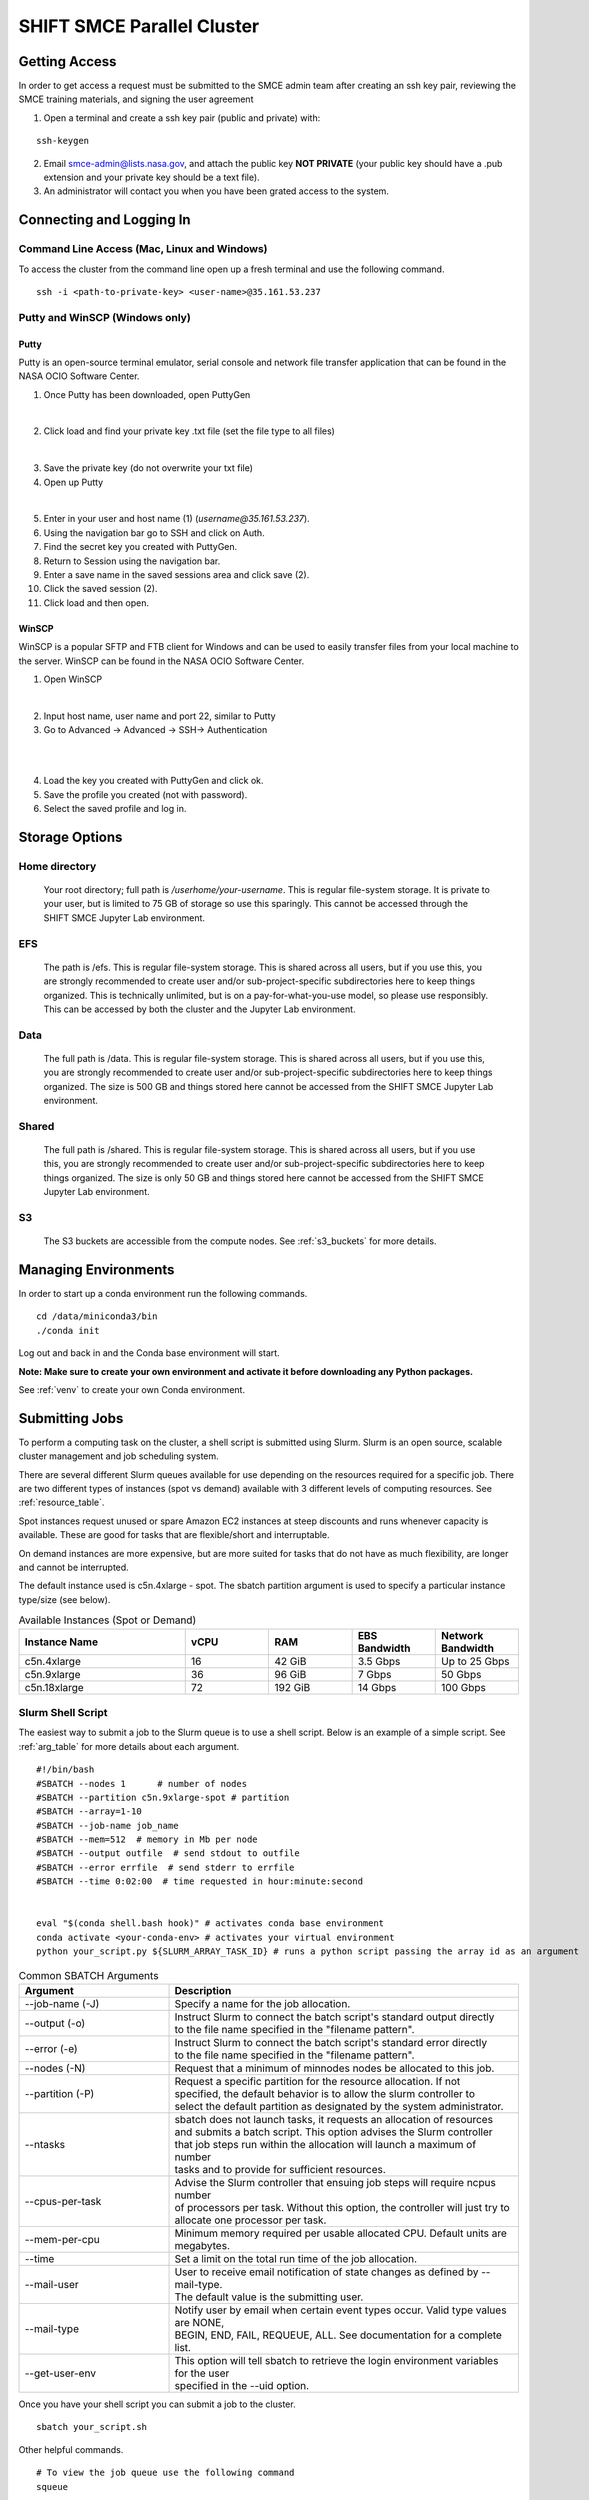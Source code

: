 ===========================
SHIFT SMCE Parallel Cluster
===========================

Getting Access
==============
In order to get access a request must be submitted to the SMCE admin team after
creating an ssh key pair, reviewing the SMCE training materials, and signing the user agreement

..
    #. Read through the following training documents.

        * :download:`2022 SMCE_Elevated Privileges Security Training <../pdfs/2022_SMCE_Elevated_Privileges_Security_Training.pdf>`

        * :download:`2022 SMCE General Security Training <../pdfs/2022_SMCE_General_Security_Training.pdf>`

    #. Sign the SMCE User Agreement.

        * :download:`2022 SMCE User Agreement <../pdfs/2022_SMCE_User_Agreement.pdf>`
..

1. Open a terminal and create a ssh key pair (public and private) with:

::

    ssh-keygen


2. Email smce-admin@lists.nasa.gov, and attach the public key **NOT PRIVATE** (your public key should have a .pub extension and your private key should be a text file).

3. An administrator will contact you when you have been grated access to the system.

Connecting and Logging In
=========================


Command Line Access (Mac, Linux and Windows)
--------------------------------------------
To access the cluster from the command line open up a fresh terminal and use the following command.

::

    ssh -i <path-to-private-key> <user-name>@35.161.53.237

Putty and WinSCP (Windows only)
-------------------------------

Putty
^^^^^

Putty is an open-source terminal emulator, serial console and network file transfer application that
can be found in the NASA OCIO Software Center.

1. Once Putty has been downloaded, open PuttyGen

.. image:: ../images/puttygen.jpg
    :scale: 60%

|

2. Click load and find your private key .txt file (set the file type to all files)

.. image:: ../images/all_files.jpg
    :scale: 60%

|

3. Save the private key (do not overwrite your txt file)

4. Open up Putty

.. image:: ../images/putty_interface.jpg
    :scale: 60%

|

5. Enter in your user and host name (1) (`username@35.161.53.237`).

6. Using the navigation bar go to SSH and click on Auth.

7. Find the secret key you created with PuttyGen.

8. Return to Session using the navigation bar.

9. Enter a save name in the saved sessions area and click save (2).

10. Click the saved session (2).

11. Click load and then open.

WinSCP
^^^^^^

WinSCP is a popular SFTP and FTB client for Windows and can be used to easily transfer
files from your local machine to the server. WinSCP can be found in the NASA OCIO Software Center.

1. Open WinSCP

.. image:: ../images/win_scp_interface.jpg
    :scale: 60%

|

2. Input host name, user name and port 22, similar to Putty

3. Go to Advanced -> Advanced -> SSH-> Authentication

.. image:: ../images/win_scp_interface_advanced.jpg
    :scale: 60%

|

.. image:: ../images/win_scp_interface_advanced_key.jpg
    :scale: 60%

|

4. Load the key you created with PuttyGen and click ok.

5. Save the profile you created (not with password).

6. Select the saved profile and log in.


Storage Options
===============

Home directory
--------------

    Your root directory; full path is `/userhome/your-username`. This is regular file-system storage.
    It is private to your user, but is limited to 75 GB of storage so use this sparingly. This cannot
    be accessed through the SHIFT SMCE Jupyter Lab environment.


EFS
---

    The path is /efs. This is regular file-system storage.
    This is shared across all users, but if you use this, you are strongly recommended
    to create user and/or sub-project-specific subdirectories here to keep things organized.
    This is technically unlimited, but is on a pay-for-what-you-use model, so please use responsibly.
    This can be accessed by both the cluster and the Jupyter Lab environment.


Data
----
    The full path is /data. This is regular file-system storage.
    This is shared across all users, but if you use this, you are strongly recommended
    to create user and/or sub-project-specific subdirectories here to keep things organized.
    The size is 500 GB and things stored here cannot be accessed from the SHIFT SMCE Jupyter
    Lab environment.

Shared
------
    The full path is /shared. This is regular file-system storage.
    This is shared across all users, but if you use this, you are strongly recommended
    to create user and/or sub-project-specific subdirectories here to keep things organized.
    The size is only 50 GB and things stored here cannot be accessed from the SHIFT SMCE Jupyter
    Lab environment.

S3
--
    The S3 buckets are accessible from the compute nodes. See :ref:`s3_buckets` for more details.

..
    To access the buckets without submitting a Slurm job you can ssh directly into a node
    using the following commands:

    ::

        # launch an interactive session on a c5n4xlarge spot compute node
        salloc -N 1 -p shift-c5n4xlarge-spot

        # Check the job status every 5 seconds to see when the ST
        # field switches to R indicating that the node is available
        watch -n 5 squeue

        # ssh into the node via the name provided under the NODELIST column of the
        # squeue output (e.g. shift-c5n4xlarge-spot-dy-c5n4xlarge-1)
        ssh shift-c5n4xlarge-spot-dy-c5n4xlarge-X

        # list available buckets
        aws s3 ls

..

Managing Environments
=====================

In order to start up a conda environment run the following commands.

::

    cd /data/miniconda3/bin
    ./conda init


Log out and back in and the Conda base environment will start.

**Note: Make sure to create your own environment and activate it before
downloading any Python packages.**

See :ref:`venv` to create your own Conda environment.

Submitting Jobs
===============

To perform a computing task on the cluster, a shell script is submitted using Slurm.
Slurm is an open source, scalable cluster management and job scheduling
system.

There are several different Slurm queues available for use depending on the resources required for a specific job.
There are two different types of instances (spot vs demand) available with 3 different levels of computing resources.
See :ref:`resource_table`.

Spot instances request unused or spare Amazon EC2 instances at steep discounts and runs whenever capacity is available.
These are good for tasks that are flexible/short and interruptable.

On demand instances are more expensive, but are more suited for tasks that do not have as much flexibility, are longer and cannot be interrupted.

The default instance used is c5n.4xlarge - spot. The sbatch partition argument is used to specify a particular instance type/size (see below).

.. _resource_table:

.. list-table:: Available Instances (Spot or Demand)
   :widths: 30 15 15 15 15
   :header-rows: 1

   * - Instance Name
     - vCPU
     - RAM
     - EBS Bandwidth
     - Network Bandwidth
   * - c5n.4xlarge
     - 16
     - 42 GiB
     - 3.5 Gbps
     - Up to 25 Gbps
   * - c5n.9xlarge
     - 36
     - 96 GiB
     - 7 Gbps
     - 50 Gbps
   * - c5n.18xlarge
     - 72
     - 192 GiB
     - 14 Gbps
     - 100 Gbps





Slurm Shell Script
------------------

The easiest way to submit a job to the Slurm queue is to use a shell script. Below
is an example of a simple script. See :ref:`arg_table` for more details about each argument.

::

    #!/bin/bash
    #SBATCH --nodes 1      # number of nodes
    #SBATCH --partition c5n.9xlarge-spot # partition
    #SBATCH --array=1-10
    #SBATCH --job-name job_name
    #SBATCH --mem=512  # memory in Mb per node
    #SBATCH --output outfile  # send stdout to outfile
    #SBATCH --error errfile  # send stderr to errfile
    #SBATCH --time 0:02:00  # time requested in hour:minute:second


    eval "$(conda shell.bash hook)" # activates conda base environment
    conda activate <your-conda-env> # activates your virtual environment
    python your_script.py ${SLURM_ARRAY_TASK_ID} # runs a python script passing the array id as an argument

.. _arg_table:

.. list-table:: Common SBATCH Arguments
   :widths: 30 70
   :header-rows: 1

   * - Argument
     - Description
   * - \--job-name (-J)
     - Specify a name for the job allocation.
   * - \--output (-o)
     - | Instruct Slurm to connect the batch script's standard output directly
       | to the file name specified in the "filename pattern".
   * - \--error (-e)
     - | Instruct Slurm to connect the batch script's standard error directly
       | to the file name specified in the "filename pattern".
   * - \--nodes (-N)
     - Request that a minimum of minnodes nodes be allocated to this job.
   * - \--partition (-P)
     - | Request a specific partition for the resource allocation. If not
       | specified, the default behavior is to allow the slurm controller to
       | select the default partition as designated by the system administrator.
   * - \--ntasks
     - | sbatch does not launch tasks, it requests an allocation of resources
       | and submits a batch script. This option advises the Slurm controller
       | that job steps run within the allocation will launch a maximum of number
       | tasks and to provide for sufficient resources.
   * - \--cpus-per-task
     - | Advise the Slurm controller that ensuing job steps will require ncpus number
       | of processors per task. Without this option, the controller will just try to
       | allocate one processor per task.
   * - \--mem-per-cpu
     - | Minimum memory required per usable allocated CPU. Default units are
       | megabytes.
   * - \--time
     - Set a limit on the total run time of the job allocation.
   * - \--mail-user
     - | User to receive email notification of state changes as defined by --mail-type.
       | The default value is the submitting user.
   * - \--mail-type
     - | Notify user by email when certain event types occur. Valid type values are NONE,
       | BEGIN, END, FAIL, REQUEUE, ALL. See documentation for a complete list.
   * - \--get-user-env
     - | This option will tell sbatch to retrieve the login environment variables for the user
       | specified in the --uid option.


Once you have your shell script you can submit a job to the cluster.

::

    sbatch your_script.sh

Other helpful commands.

::

    # To view the job queue use the following command
    squeue

    # Get information about the nodes
    sinfo



For additional information on Slurm checkout the `documentation`_!

    .. _documentation: https://slurm.schedmd.com/
